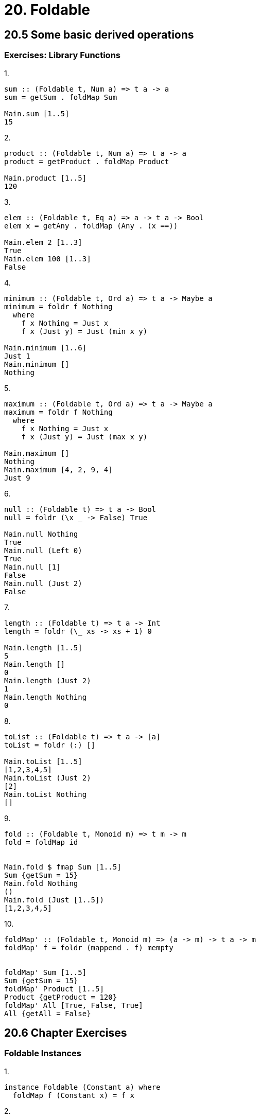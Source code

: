 = 20. Foldable

== 20.5 Some basic derived operations

=== Exercises: Library Functions

.1.
[source, haskell]
----
sum :: (Foldable t, Num a) => t a -> a
sum = getSum . foldMap Sum

Main.sum [1..5]
15
----

.2.
[source, haskell]
----
product :: (Foldable t, Num a) => t a -> a
product = getProduct . foldMap Product

Main.product [1..5]
120
----

.3.
[source, haskell]
----
elem :: (Foldable t, Eq a) => a -> t a -> Bool
elem x = getAny . foldMap (Any . (x ==))

Main.elem 2 [1..3]
True
Main.elem 100 [1..3]
False
----

.4.
[source, haskell]
----
minimum :: (Foldable t, Ord a) => t a -> Maybe a
minimum = foldr f Nothing
  where
    f x Nothing = Just x
    f x (Just y) = Just (min x y)

Main.minimum [1..6]
Just 1
Main.minimum []
Nothing
----

.5.
[source, haskell]
----
maximum :: (Foldable t, Ord a) => t a -> Maybe a
maximum = foldr f Nothing
  where
    f x Nothing = Just x
    f x (Just y) = Just (max x y)

Main.maximum []
Nothing
Main.maximum [4, 2, 9, 4]
Just 9
----

.6.
[source, haskell]
----
null :: (Foldable t) => t a -> Bool
null = foldr (\x _ -> False) True

Main.null Nothing
True
Main.null (Left 0)
True
Main.null [1]
False
Main.null (Just 2)
False
----

.7.
[source, haskell]
----
length :: (Foldable t) => t a -> Int
length = foldr (\_ xs -> xs + 1) 0

Main.length [1..5]
5
Main.length []
0
Main.length (Just 2)
1
Main.length Nothing
0
----

.8.
[source, haskell]
----
toList :: (Foldable t) => t a -> [a]
toList = foldr (:) []

Main.toList [1..5]
[1,2,3,4,5]
Main.toList (Just 2)
[2]
Main.toList Nothing
[]
----

.9.
[source, haskell]
----
fold :: (Foldable t, Monoid m) => t m -> m
fold = foldMap id


Main.fold $ fmap Sum [1..5]
Sum {getSum = 15}
Main.fold Nothing
()
Main.fold (Just [1..5])
[1,2,3,4,5]
----

.10.
[source, haskell]
----
foldMap' :: (Foldable t, Monoid m) => (a -> m) -> t a -> m
foldMap' f = foldr (mappend . f) mempty


foldMap' Sum [1..5]
Sum {getSum = 15}
foldMap' Product [1..5]
Product {getProduct = 120}
foldMap' All [True, False, True]
All {getAll = False}
----

== 20.6 Chapter Exercises

=== Foldable Instances

.1.
[source, haskell]
instance Foldable (Constant a) where
  foldMap f (Constant x) = f x

.2.
[source, haskell]
----
instance Foldable (Two a) where
  foldMap f (Two _ x) = f x

foldMap (++"hi") (Right "there")
"therehi"
foldMap ("hi"++) (Two 1 " there")
"hi there"
----

.3.
[source, haskell]
----
instance Foldable (Three a b) where
  foldMap f (Three _ _ x) = f x

foldMap ("hi"++) (Three 1 2 " there")
"hi there"
----

.4.
[source, haskell]
----
instance Foldable (Three' a) where
  foldMap f (Three _ x y) = f x <> f y

foldMap Sum (Three' 'a' 2 3)
Sum {getSum = 5}
----

.5.
[source, haskell]
----
instance Foldable (Four' a) where
  foldMap f (Four' _ x y z) = f x <> f y <> f z

foldMap Product (Four' 'a' 2 3 4)
Product {getProduct = 24}
----

=== Thinking Cap

[source, haskell]
----
filterF :: ( Applicative f
           , Foldable t
           , Monoid (f a))
        => (a -> Bool) -> t a -> f a
filterF f =
  foldMap (\x -> if f x then pure x else mempty)

traverse print $ filterF even [1..5]
2
4
[(),()]
----